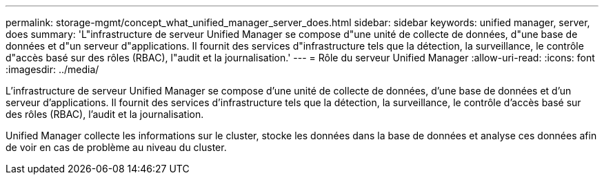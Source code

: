 ---
permalink: storage-mgmt/concept_what_unified_manager_server_does.html 
sidebar: sidebar 
keywords: unified manager, server, does 
summary: 'L"infrastructure de serveur Unified Manager se compose d"une unité de collecte de données, d"une base de données et d"un serveur d"applications. Il fournit des services d"infrastructure tels que la détection, la surveillance, le contrôle d"accès basé sur des rôles (RBAC), l"audit et la journalisation.' 
---
= Rôle du serveur Unified Manager
:allow-uri-read: 
:icons: font
:imagesdir: ../media/


[role="lead"]
L'infrastructure de serveur Unified Manager se compose d'une unité de collecte de données, d'une base de données et d'un serveur d'applications. Il fournit des services d'infrastructure tels que la détection, la surveillance, le contrôle d'accès basé sur des rôles (RBAC), l'audit et la journalisation.

Unified Manager collecte les informations sur le cluster, stocke les données dans la base de données et analyse ces données afin de voir en cas de problème au niveau du cluster.
